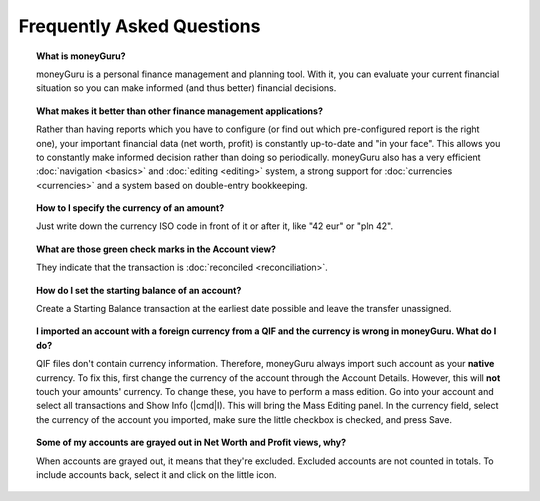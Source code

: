 Frequently Asked Questions
==========================

.. topic:: What is moneyGuru?

    moneyGuru is a personal finance management and planning tool. With it, you can evaluate your current financial situation so you can make informed (and thus better) financial decisions.

.. topic:: What makes it better than other finance management applications?

    Rather than having reports which you have to configure (or find out which pre-configured report is the right one), your important financial data (net worth, profit) is constantly up-to-date and "in your face". This allows you to constantly make informed decision rather than doing so periodically. moneyGuru also has a very efficient :doc:`navigation <basics>` and :doc:`editing <editing>` system, a strong support for :doc:`currencies <currencies>` and a system based on double-entry bookkeeping.

.. topic:: How to I specify the currency of an amount?

    Just write down the currency ISO code in front of it or after it, like "42 eur" or "pln 42".

.. topic:: What are those green check marks in the Account view?

    They indicate that the transaction is :doc:`reconciled <reconciliation>`.

.. topic:: How do I set the starting balance of an account?

    Create a Starting Balance transaction at the earliest date possible and leave the transfer unassigned.

.. topic:: I imported an account with a foreign currency from a QIF and the currency is wrong in moneyGuru. What do I do?

    QIF files don't contain currency information. Therefore, moneyGuru always import such account as your **native** currency. To fix this, first change the currency of the account through the Account Details. However, this will **not** touch your amounts' currency. To change these, you have to perform a mass edition. Go into your account and select all transactions and Show Info (|cmd|\ I). This will bring the Mass Editing panel. In the currency field, select the currency of the account you imported, make sure the little checkbox is checked, and press Save.

.. topic:: Some of my accounts are grayed out in Net Worth and Profit views, why?

    When accounts are grayed out, it means that they're excluded. Excluded accounts are not counted in totals. To include accounts back, select it and click on the little |basics_account_in| icon.

.. |basics_account_in| image:: image/basics_account_in.png
